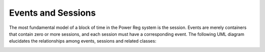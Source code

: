 .. _datamodel-events_and_sessions:

===================
Events and Sessions
===================

The most fundamental model of a block of time in the Power Reg
system is the session.  Events are merely containers that contain
zero or more sessions, and each session must have a corresponding
event.  The following UML diagram elucidates the relationships
among events, sessions and related classes:

.. image:: ../uml/EventsandSessions.png
